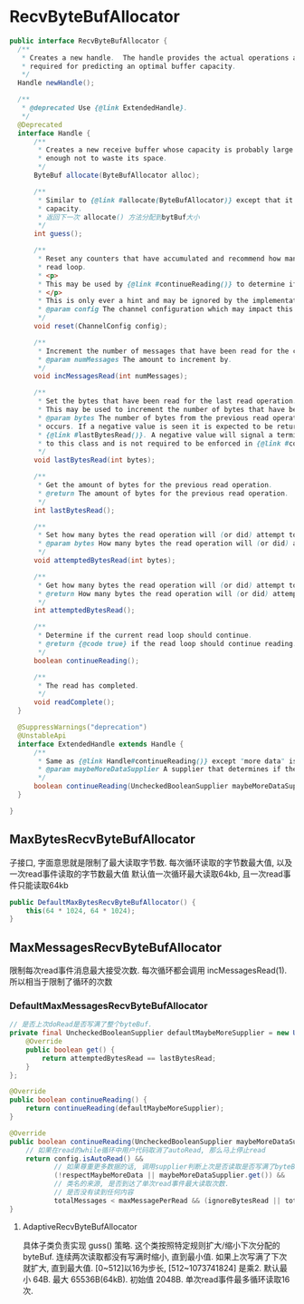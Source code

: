 * RecvByteBufAllocator

#+begin_src java
public interface RecvByteBufAllocator {
  /**
   * Creates a new handle.  The handle provides the actual operations and keeps the internal information which is
   * required for predicting an optimal buffer capacity.
   */
  Handle newHandle();

  /**
   * @deprecated Use {@link ExtendedHandle}.
   */
  @Deprecated
  interface Handle {
      /**
       * Creates a new receive buffer whose capacity is probably large enough to read all inbound data and small
       * enough not to waste its space.
       */
      ByteBuf allocate(ByteBufAllocator alloc);

      /**
       * Similar to {@link #allocate(ByteBufAllocator)} except that it does not allocate anything but just tells the
       * capacity.
       * 返回下一次 allocate() 方法分配到bytBuf大小
       */
      int guess();

      /**
       * Reset any counters that have accumulated and recommend how many messages/bytes should be read for the next
       * read loop.
       * <p>
       * This may be used by {@link #continueReading()} to determine if the read operation should complete.
       * </p>
       * This is only ever a hint and may be ignored by the implementation.
       * @param config The channel configuration which may impact this object's behavior.
       */
      void reset(ChannelConfig config);

      /**
       * Increment the number of messages that have been read for the current read loop.
       * @param numMessages The amount to increment by.
       */
      void incMessagesRead(int numMessages);

      /**
       * Set the bytes that have been read for the last read operation.
       * This may be used to increment the number of bytes that have been read.
       * @param bytes The number of bytes from the previous read operation. This may be negative if an read error
       * occurs. If a negative value is seen it is expected to be return on the next call to
       * {@link #lastBytesRead()}. A negative value will signal a termination condition enforced externally
       * to this class and is not required to be enforced in {@link #continueReading()}.
       */
      void lastBytesRead(int bytes);

      /**
       * Get the amount of bytes for the previous read operation.
       * @return The amount of bytes for the previous read operation.
       */
      int lastBytesRead();

      /**
       * Set how many bytes the read operation will (or did) attempt to read.
       * @param bytes How many bytes the read operation will (or did) attempt to read.
       */
      void attemptedBytesRead(int bytes);

      /**
       * Get how many bytes the read operation will (or did) attempt to read.
       * @return How many bytes the read operation will (or did) attempt to read.
       */
      int attemptedBytesRead();

      /**
       * Determine if the current read loop should continue.
       * @return {@code true} if the read loop should continue reading. {@code false} if the read loop is complete.
       */
      boolean continueReading();

      /**
       * The read has completed.
       */
      void readComplete();
  }

  @SuppressWarnings("deprecation")
  @UnstableApi
  interface ExtendedHandle extends Handle {
      /**
       * Same as {@link Handle#continueReading()} except "more data" is determined by the supplier parameter.
       * @param maybeMoreDataSupplier A supplier that determines if there maybe more data to read.
       */
      boolean continueReading(UncheckedBooleanSupplier maybeMoreDataSupplier);
  }

}
#+end_src

** MaxBytesRecvByteBufAllocator
   子接口, 字面意思就是限制了最大读取字节数.
   每次循环读取的字节数最大值, 以及一次read事件读取的字节数最大值
   默认值一次循环最大读取64kb, 且一次read事件只能读取64kb
  #+begin_src java
  public DefaultMaxBytesRecvByteBufAllocator() {
      this(64 * 1024, 64 * 1024);
  }
  #+end_src

** MaxMessagesRecvByteBufAllocator
   限制每次read事件消息最大接受次数. 每次循环都会调用 incMessagesRead(1). 所以相当于限制了循环的次数 

*** DefaultMaxMessagesRecvByteBufAllocator

  #+begin_src java
  // 是否上次doRead是否写满了整个byteBuf.
  private final UncheckedBooleanSupplier defaultMaybeMoreSupplier = new UncheckedBooleanSupplier() {
      @Override
      public boolean get() {
          return attemptedBytesRead == lastBytesRead;
      }
  };

  @Override
  public boolean continueReading() {
      return continueReading(defaultMaybeMoreSupplier);
  }

  @Override
  public boolean continueReading(UncheckedBooleanSupplier maybeMoreDataSupplier) {
      // 如果在read的while循环中用户代码取消了autoRead, 那么马上停止read
      return config.isAutoRead() &&
             // 如果尊重更多数据的话, 调用supplier判断上次是否读取是否写满了byteBuf(说明可能还有数据)
             (!respectMaybeMoreData || maybeMoreDataSupplier.get()) &&
             // 类名的来源, 是否到达了单次read事件最大读取次数.
             // 是否没有读到任何内容
             totalMessages < maxMessagePerRead && (ignoreBytesRead || totalBytesRead > 0);
  }
  #+end_src

**** AdaptiveRecvByteBufAllocator
     具体子类负责实现 guss() 策略. 这个类按照特定规则扩大/缩小下次分配的byteBuf.
     连续两次读取都没有写满时缩小, 直到最小值.
     如果上次写满了下次就扩大, 直到最大值.
     [0~512]以16为步长, [512~1073741824] 是乘2.
     默认最小 64B. 最大 65536B(64kB). 初始值 2048B.
     单次read事件最多循环读取16次.


